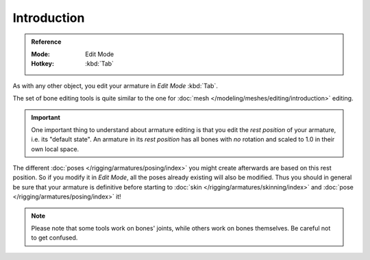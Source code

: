
************
Introduction
************

.. admonition:: Reference
   :class: refbox

   :Mode:      Edit Mode
   :Hotkey:    :kbd:`Tab`

As with any other object, you edit your armature in *Edit Mode* :kbd:`Tab`.

The set of bone editing tools is quite similar to the one for
:doc:`mesh </modeling/meshes/editing/introduction>` editing.

.. important::

   One important thing to understand about armature editing is that you
   edit the *rest position* of your armature, i.e. its "default state".
   An armature in its *rest position* has all bones with *no* rotation and scaled to 1.0 in their own local space.

The different :doc:`poses </rigging/armatures/posing/index>`
you might create afterwards are based on this rest position.
So if you modify it in *Edit Mode*, all the poses already existing will also be modified.
Thus you should in general be sure that your armature is definitive before starting to
:doc:`skin </rigging/armatures/skinning/index>` and :doc:`pose </rigging/armatures/posing/index>` it!

.. note::

   Please note that some tools work on bones' joints, while others work on bones themselves.
   Be careful not to get confused.

